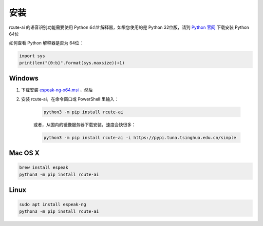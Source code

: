 安装
======

rcute-ai 的语音识别功能需要使用 Python *64位* 解释器，如果您使用的是 Python 32位版，请到 `Python 官网 <https://python.org>`_ 下载安装 Python 64位

如何查看 Python 解释器是否为 64位：

.. code::

    import sys
    print(len("{0:b}".format(sys.maxsize))+1)


Windows
++++++++++

1. 下载安装 `espeak-ng-x64.msi <https://github.com/espeak-ng/espeak-ng/releases>`_ ，然后

2. 安装 rcute-ai，在命令窗口或 PowerShell 里输入：

    .. code::

        python3 -m pip install rcute-ai

    或者，从国内的镜像服务器下载安装，速度会快很多：

    .. code::

        python3 -m pip install rcute-ai -i https://pypi.tuna.tsinghua.edu.cn/simple

Mac OS X
+++++++++++

.. code::

    brew install espeak
    python3 -m pip install rcute-ai

Linux
++++++++++

.. code::

    sudo apt install espeak-ng
    python3 -m pip install rcute-ai

